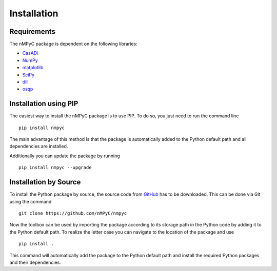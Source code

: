 Installation
=============


Requirements
^^^^^^^^^^^^^^
The nMPyC package is dependent on the following libraries:

- `CasADi <https://web.casadi.org>`_
- `NumPy <https://numpy.org>`_
- `matplotlib <https://matplotlib.org/stable/index.html>`_ 
- `SciPy <https://scipy.org>`_
- `dill <https://dill.readthedocs.io/en/latest/dill.html>`_
- `osqp <https://osqp.org/>`_


Installation using PIP
^^^^^^^^^^^^^^^^^^^^^^^

The easiest way to install the nMPyC package is to use PIP. To do so, you just need to run the command line

::

   pip install nmpyc

The main advantage of this method is that the package is automatically added to the Python default path and all dependencies are installed. 

Additionally you can update the package by running

::
   
   pip install nmpyc --upgrade


Installation by Source
^^^^^^^^^^^^^^^^^^^^^^^^

To install the Python package by source, the source code from `GitHub <https://github.com/nMPyC/nmpyc>`_ has to be downloaded.
This can be done via Git using the command

::

   git clone https://github.com/nMPyC/nmpyc

Now the toolbox can be used by importing the package according to its storage path in the Python code by adding it to the Python default path.
To realize the letter case you can navigate to the location of the package and use

::

   pip install .

This command will automatically add the package to the Python default path and install the required Python packages and their dependencies.

